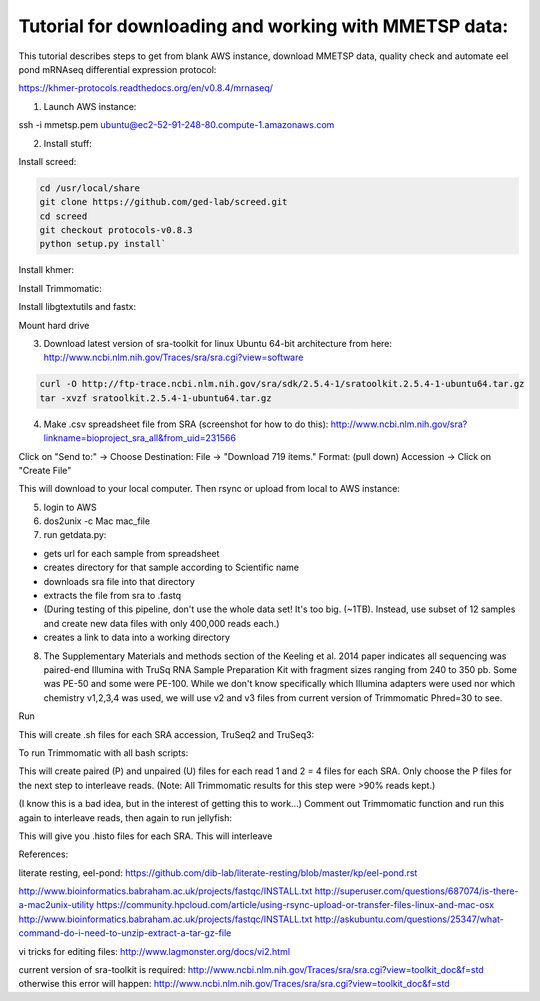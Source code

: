 Tutorial for downloading and working with MMETSP data:
======================================================

This tutorial describes steps to get from blank AWS instance, download MMETSP data, quality check and automate eel pond mRNAseq differential expression protocol: 

https://khmer-protocols.readthedocs.org/en/v0.8.4/mrnaseq/

1. Launch AWS instance:

ssh -i mmetsp.pem ubuntu@ec2-52-91-248-80.compute-1.amazonaws.com

2. Install stuff: 

.. code::
  sudo bash
  apt-get install dos2unix fastqc default-jre

Install screed:

.. code::

  cd /usr/local/share
  git clone https://github.com/ged-lab/screed.git
  cd screed
  git checkout protocols-v0.8.3
  python setup.py install`

Install khmer:

.. code::
  cd /usr/local/share
  git clone https://github.com/dib-lab/khmer.git
  cd khmer
  git checkout protocols-v0.8.3
  make
  echo 'export PYTHONPATH=$PYTHONPATH:/usr/local/share/khmer' >> ~/.bashrc
  source ~/.bashrc

Install Trimmomatic:

.. code:
  
  cd ~/bin
  wget http://www.usadellab.org/cms/uploads/supplementary/Trimmomatic/Trimmomatic-0.33.zip
  unzip Trimmomatic-0.33.zip
  cd Trimmomatic-0.33
  chmod +x trimmomatic-0.33.jar

Install libgtextutils and fastx:

.. code:
  cd /root
  curl -O http://hannonlab.cshl.edu/fastx_toolkit/libgtextutils-0.6.1.tar.bz2
  tar xjf libgtextutils-0.6.1.tar.bz2
  cd libgtextutils-0.6.1/
  ./configure && make && make install

  cd /root
  curl -O http://hannonlab.cshl.edu/fastx_toolkit/fastx_toolkit-0.0.13.2.tar.bz2
  tar xjf fastx_toolkit-0.0.13.2.tar.bz2
  cd fastx_toolkit-0.0.13.2/
  ./configure && make && make install

Mount hard drive

.. code:
  df -h
  mkfs -t ext4 /dev/xvdb
  mount /dev/xvdb /mnt
  chown -R ubuntu:ubuntu /mnt
  df -h


3. Download latest version of sra-toolkit for linux Ubuntu 64-bit architecture from here: http://www.ncbi.nlm.nih.gov/Traces/sra/sra.cgi?view=software

.. code::
  
  curl -O http://ftp-trace.ncbi.nlm.nih.gov/sra/sdk/2.5.4-1/sratoolkit.2.5.4-1-ubuntu64.tar.gz
  tar -xvzf sratoolkit.2.5.4-1-ubuntu64.tar.gz

4. Make .csv spreadsheet file from SRA (screenshot for how to do this): http://www.ncbi.nlm.nih.gov/sra?linkname=bioproject_sra_all&from_uid=231566

Click on "Send to:" -> Choose Destination: File -> "Download 719 items." Format: (pull down) Accession -> Click on "Create File"

This will download to your local computer. Then rsync or upload from local to AWS instance:

.. code::
  rsync -e "ssh -i [key].pem" -avz [source directory] [user]@[instance ip]:[destination directory on instance]


5. login to AWS
6. dos2unix -c Mac mac_file
7. run getdata.py:

- gets url for each sample from spreadsheet
- creates directory for that sample according to Scientific name
- downloads sra file into that directory
- extracts the file from sra to .fastq
- (During testing of this pipeline, don't use the whole data set! It's too big. (~1TB). Instead, use subset of 12 samples and create new data files with only 400,000 reads each.)
- creates a link to data into a working directory



8. The Supplementary Materials and methods section of the Keeling et al. 2014 paper indicates all sequencing was paired-end Illumina with TruSq RNA Sample Preparation Kit with fragment sizes ranging from 240 to 350 pb. Some was PE-50 and some were PE-100. While we don't know specifically which Illumina adapters were used nor which chemistry v1,2,3,4 was used, we will use v2 and v3 files from current version of Trimmomatic Phred=30 to see.

.. code:

  mkdir trim
  cd trim

Run

.. code:

  python trim_qc.py

This will create .sh files for each SRA accession, TruSeq2 and TruSeq3:

To run Trimmomatic with all bash scripts:

.. code:

  apt-get install parallel
  parallel -j0 bash :::: <(ls *.sh)

This will create paired (P) and unpaired (U) files for each read 1 and 2 = 4 files for each SRA. Only choose the P files for the next step to interleave reads. (Note: All Trimmomatic results for this step were >90% reads kept.)

(I know this is a bad idea, but in the interest of getting this to work...) Comment out Trimmomatic function and run this again to interleave reads, then again to run jellyfish:

.. code:
  python trim_qc.py
  
This will give you .histo files for each SRA.
This will interleave



References:

literate resting, eel-pond: https://github.com/dib-lab/literate-resting/blob/master/kp/eel-pond.rst


http://www.bioinformatics.babraham.ac.uk/projects/fastqc/INSTALL.txt
http://superuser.com/questions/687074/is-there-a-mac2unix-utility
https://community.hpcloud.com/article/using-rsync-upload-or-transfer-files-linux-and-mac-osx
http://www.bioinformatics.babraham.ac.uk/projects/fastqc/INSTALL.txt
http://askubuntu.com/questions/25347/what-command-do-i-need-to-unzip-extract-a-tar-gz-file

vi tricks for editing files:
http://www.lagmonster.org/docs/vi2.html

current version of sra-toolkit is required:
http://www.ncbi.nlm.nih.gov/Traces/sra/sra.cgi?view=toolkit_doc&f=std
otherwise this error will happen:
http://www.ncbi.nlm.nih.gov/Traces/sra/sra.cgi?view=toolkit_doc&f=std
